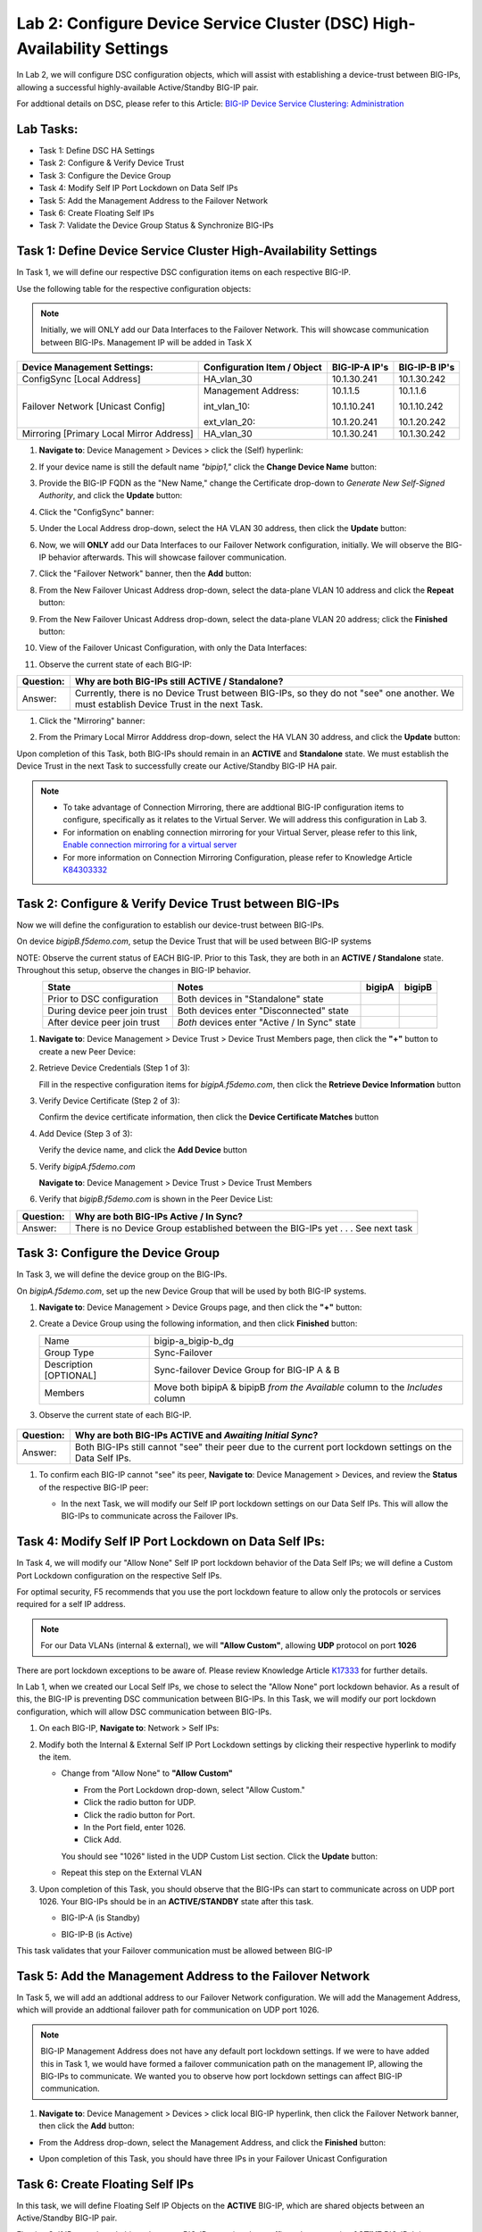 Lab 2:  Configure Device Service Cluster (DSC) High-Availability Settings
-------------------------------------------------------------------------

In Lab 2, we will configure DSC configuration objects, which will assist with establishing a device-trust between BIG-IPs, allowing a successful highly-available Active/Standby BIG-IP pair.

For addtional details on DSC, please refer to this Article: `BIG-IP Device Service Clustering: Administration <https://techdocs.f5.com/en-us/bigip-14-1-0/big-ip-device-service-clustering-administration-14-1-0.html>`_

Lab Tasks:
==========

* Task 1: Define DSC HA Settings
* Task 2: Configure & Verify Device Trust
* Task 3: Configure the Device Group
* Task 4: Modify Self IP Port Lockdown on Data Self IPs
* Task 5: Add the Management Address to the Failover Network
* Task 6: Create Floating Self IPs
* Task 7: Validate the Device Group Status & Synchronize BIG-IPs

Task 1:  Define Device Service Cluster High-Availability Settings
=================================================================

In Task 1, we will define our respective DSC configuration items on each respective BIG-IP.

Use the following table for the respective configuration objects:

.. note:: Initially, we will ONLY add our Data Interfaces to the Failover Network. This will showcase communication between BIG-IPs.  Management IP will be added in Task X

+-----------------------------------------+---------------------------+-----------------+------------------+
|Device Management Settings:              |Configuration Item / Object|BIG-IP-A IP's    | BIG-IP-B IP's    |
+=========================================+===========================+=================+==================+
|ConfigSync [Local Address]               | HA_vlan_30                |10.1.30.241      | 10.1.30.242      |
+-----------------------------------------+---------------------------+-----------------+------------------+
|Failover Network [Unicast Config]        | Management Address:       |10.1.1.5         | 10.1.1.6         |
|                                         |                           |                 |                  |
|                                         | int_vlan_10:              |10.1.10.241      | 10.1.10.242      |
|                                         |                           |                 |                  |
|                                         | ext_vlan_20:              |10.1.20.241      | 10.1.20.242      |
+-----------------------------------------+---------------------------+-----------------+------------------+
|Mirroring [Primary Local Mirror Address] | HA_vlan_30                |10.1.30.241      | 10.1.30.242      |
+-----------------------------------------+---------------------------+-----------------+------------------+

#. **Navigate to**: Device Management > Devices > click the (Self) hyperlink:

   .. image:: ../images/image18.png

#. If your device name is still the default name *"bipip1,"* click the **Change Device Name** button:

   .. image:: ../images/image153.png

#. Provide the BIG-IP FQDN as the "New Name," change the Certificate drop-down to *Generate New Self-Signed Authority*, and click the **Update** button:


   .. image:: ../images/image154.png


#. Click the "ConfigSync" banner:

   .. image:: ../images/image19.png

#. Under the Local Address drop-down, select the HA VLAN 30 address, then click the **Update** button:

   .. image:: ../images/image20.png

#. Now, we will **ONLY** add our Data Interfaces to our Failover Network configuration, initially.  We will observe the BIG-IP behavior afterwards.  This will showcase failover communication.

#. Click the "Failover Network" banner, then the **Add** button:

   .. image:: ../images/image21.png


#. From the New Failover Unicast Address drop-down, select the data-plane VLAN 10 address and click the **Repeat** button:

   .. image:: ../images/image22.png

#. From the New Failover Unicast Address drop-down, select the data-plane VLAN 20 address; click the **Finished** button:

   .. image:: ../images/image23.png

#. View of the Failover Unicast Configuration, with only the Data Interfaces:

   .. image:: ../images/image157.png

#. Observe the current state of each BIG-IP:
  
   .. image:: ../images/image165.png
   .. image:: ../images/image166.png


+-----------+-----------------------------------------------------------------------------------------------------------------------------------------+
| Question: | Why are both BIG-IPs still **ACTIVE / Standalone**?                                                                                     |
+===========+=========================================================================================================================================+
| Answer:   | Currently, there is no Device Trust between BIG-IPs, so they do not "see" one another. We must establish Device Trust in the next Task. |
+-----------+-----------------------------------------------------------------------------------------------------------------------------------------+

#. Click the "Mirroring" banner:

   .. image:: ../images/image110.png


#. From the Primary Local Mirror Adddress drop-down, select the HA VLAN 30 address, and click the **Update** button:

   .. image:: ../images/image111.png

Upon completion of this Task, both BIG-IPs should remain in an **ACTIVE** and **Standalone** state.  We must establish the Device Trust in the next Task to successfully create our Active/Standby BIG-IP HA pair.

.. note:: 
   - To take advantage of Connection Mirroring, there are addtional BIG-IP configuration items to configure, specifically as it relates to the Virtual Server. We will address this configuration in Lab 3.
   - For information on enabling connection mirroring for your Virtual Server, please refer to this link, `Enable connection mirroring for a virtual server <https://support.f5.com/csp/article/K84303332#s2>`_
   - For more information on Connection Mirroring Configuration, please refer to Knowledge Article `K84303332 <https://support.f5.com/csp/article/K84303332>`_


Task 2: Configure & Verify Device Trust between BIG-IPs
=======================================================

Now we will define the configuration to establish our device-trust between BIG-IPs.

On device *bigipB.f5demo.com*, setup the Device Trust that will be used between BIG-IP systems

NOTE: Observe the current status of EACH BIG-IP. Prior to this Task, they are both in an **ACTIVE / Standalone** state. Throughout this setup, observe the changes in BIG-IP behavior.

.. list-table:: 
   :widths: auto
   :align: center
   :header-rows: 1

   * - State
     - Notes
     - bigipA
     - bigipB
   * - Prior to DSC configuration
     - Both devices in "Standalone" state
     -  .. image:: ../images/image25.png
     -  .. image:: ../images/image26.png
   * - During device peer join trust
     - Both devices enter "Disconnected" state
     -  .. image:: ../images/image27.png
     -  .. image:: ../images/image28.png
   * - After device peer join trust
     - *Both* devices enter "Active / In Sync" state
     -  .. image:: ../images/image29.png
     -  .. image:: ../images/image30.png

#. **Navigate to**: Device Management > Device Trust > Device Trust Members page, then click the **"+"** button to create a new Peer Device:

   .. image:: ../images/image31.png

#. Retrieve Device Credentials (Step 1 of 3):

   Fill in the respective configuration items for *bigipA.f5demo.com*, then click the **Retrieve Device Information** button

   .. image:: ../images/image32.png

#. Verify Device Certificate (Step 2 of 3):

   Confirm the device certificate information, then click the **Device Certificate Matches** button

   .. image:: ../images/image33.png

#. Add Device (Step 3 of 3):

   Verify the device name, and click the **Add Device** button

   .. image:: ../images/image34.png

#. Verify *bigipA.f5demo.com*

   **Navigate to**: Device Management > Device Trust > Device Trust Members

   .. image:: ../images/image35.png

#. Verify that *bigipB.f5demo.com* is shown in the Peer Device List:

   .. image:: ../images/image36.png

+-----------+---------------------------------------------------------+
| Question: | Why are both BIG-IPs Active / In Sync?                  |
+===========+=========================================================+
| Answer:   | There is no Device Group established between the        |
|           | BIG-IPs yet . . . See next task                         |
+-----------+---------------------------------------------------------+

Task 3:  Configure the Device Group
===================================

In Task 3, we will define the device group on the BIG-IPs.

On *bigipA.f5demo.com*, set up the new Device Group that will be used by
both BIG-IP systems.

#. **Navigate to**: Device Management > Device Groups page, and then click the **"+"** button:

   .. image:: ../images/image37.png

#. Create a Device Group using the following information, and then click **Finished** button:

   +-------------+-------------------------------------------------------+
   | Name        | bigip-a_bigip-b_dg                                    |
   +-------------+-------------------------------------------------------+
   | Group Type  | Sync-Failover                                         |
   +-------------+-------------------------------------------------------+
   | Description |  Sync-failover Device Group for BIG-IP A & B          |
   | [OPTIONAL]  |                                                       |
   +-------------+-------------------------------------------------------+
   | Members     | Move both bipipA & bipipB *from the Available* column |
   |             | to the *Includes* column                              |
   +-------------+-------------------------------------------------------+

   .. image:: ../images/image38.png

   .. image:: ../images/image39.png

#.  Observe the current state of each BIG-IP.

   .. image:: ../images/image168.png

   .. image:: ../images/image169.png

+-----------+------------------------------------------------------------------------------------------------------------+
| Question: | Why are both BIG-IPs **ACTIVE** and *Awaiting Initial Sync*?                                               |
+===========+============================================================================================================+
| Answer:   | Both BIG-IPs still cannot "see" their peer due to the current port lockdown settings on the Data Self IPs. |
+-----------+------------------------------------------------------------------------------------------------------------+

#. To confirm each BIG-IP cannot "see" its peer, **Navigate to**: Device Management > Devices, and review the **Status** of the respective BIG-IP peer:
   
   .. image:: ../images/image170.png
   
   .. image:: ../images/image171.png

   
   - In the next Task, we will modify our Self IP port lockdown settings on our Data Self IPs.  This will allow the BIG-IPs to communicate across the Failover IPs.

Task 4: Modify Self IP Port Lockdown on Data Self IPs:
======================================================

In Task 4, we will modify our "Allow None" Self IP port lockdown behavior of the Data Self IPs; we will define a Custom Port Lockdown configuration on the respective Self IPs.

For optimal security, F5 recommends that you use the port lockdown feature to allow only the protocols or services required for a self IP address.

.. note:: For our Data VLANs (internal & external), we will **"Allow Custom"**, allowing **UDP** protocol on port **1026**

There are port lockdown exceptions to be aware of.  Please review Knowledge Article `K17333 <https://support.f5.com/csp/article/K17333>`_ for further details.
 
In Lab 1, when we created our Local Self IPs, we chose to select the "Allow None" port lockdown behavior.  As a result of this, the BIG-IP is preventing DSC communication between BIG-IPs.  In this Task, we will modify our port lockdown configuration, which will allow DSC communication between BIG-IPs.


#. On each BIG-IP, **Navigate to**: Network > Self IPs:

#. Modify both the Internal & External Self IP Port Lockdown settings by clicking their respective hyperlink to modify the item.

   -  Change from "Allow None" to **"Allow Custom"**
      
      - From the Port Lockdown drop-down, select "Allow Custom." 
      - Click the radio button for UDP.  
      - Click the radio button for Port.  
      - In the Port field, enter 1026.  
      - Click Add.
      
      .. image:: ../images/image112.png
      
      You should see "1026" listed in the UDP Custom List section.  Click the **Update** button:
         
      .. image:: ../images/image113.png

   - Repeat this step on the External VLAN

#. Upon completion of this Task, you should observe that the BIG-IPs can start to communicate across on UDP port 1026.  Your BIG-IPs should be in an **ACTIVE/STANDBY** state after this task.

   - BIG-IP-A (is Standby)

   .. image:: ../images/image173.png

   - BIG-IP-B (is Active)

   .. image:: ../images/image172.png

This task validates that your Failover communication must be allowed between BIG-IP

Task 5:  Add the Management Address to the Failover Network
===========================================================

In Task 5, we will add an addtional address to our Failover Network configuration. We will add the Management Address, which will provide an addtional failover path for communication on UDP port 1026.

.. note:: BIG-IP Management Address does not have any default port lockdown settings. If we were to have added this in Task 1, we would have formed a failover communication path on the management IP, allowing the BIG-IPs to communicate. We wanted you to observe how port lockdown settings can affect BIG-IP communication.

#. **Navigate to**: Device Management > Devices > click local BIG-IP hyperlink, then click the Failover Network banner, then click the **Add** button:
   
.. image:: ../images/image174.png

- From the Address drop-down, select the Management Address, and click the **Finished** button:

.. image:: ../images/image162.png

- Upon completion of this Task, you should have three IPs in your Failover Unicast Configuration

.. image:: ../images/image175.png

Task 6:  Create Floating Self IPs
=================================

In this task, we will define Floating Self IP Objects on the **ACTIVE** BIG-IP, which are shared objects between an Active/Standby BIG-IP pair.  

Floating Self IPs are shared objects between BIG-IPs, passing data traffic to the respective **ACTIVE** BIG-IP.  It is a recommended best practice to define a respective floating Self IP object per data segment/VLAN.

For more detailed information regarding Floating Self IPs, please refer to this article:  `Self IP Addresses <https://techdocs.f5.com/en-us/bigip-14-1-0/big-ip-tmos-routing-administration-14-1-0/self-ip-addresses.html>`_

.. note:: Only creating Floating Self IPs on **ACTIVE** BIG-IP. We will then synchronize these settings, proving our DSC communication.

#. Use the following table to create the Floating Self IP Objects:

.. note:: **DO NOT** modify the Floating Self IP Address port lockdown. The Floating Self IP address port lockdown status has to be **Allow None"**

.. list-table:: 
   :widths: auto
   :align: center
   :header-rows: 1

   * - BIG-IP
     - Name
     - IP address
     - Netmask
     - VLAN
     - Port Lockdown
     - Traffic Group
   * - [Active]bigip
     - self_vlan10_float
     - 10.1.10.240
     - 255.255.255.0
     - int_vlan_10
     - Allow None (default)
     - traffic-group-1 (floating)
   * - [Active]bigip
     - self_vlan20_float
     - 10.1.20.240
     - 255.255.255.0
     - ext_vlan_20
     - Allow None (default)
     - traffic-group-1 (floating)


#. **Navigate to**: Network > Self IPs, then click the **"+"** button to create a new Self IP:

   .. image:: ../images/image13.png

#. Create the respective Self IPs per the table above.

   VLAN 10 Float:

   .. image:: ../images/image144.png

   VLAN 20 Float:

   .. image:: ../images/image145.png

   After creation of your Floating Self IPs, your Self IP List should reflect the following on BIG-IP-A:
   
   .. image:: ../images/image147.png

Task 7:  Validate the Device Group Status & Synchronize BIG-IPs
===============================================================

In this lab, we have setup BIG-IP Device Trust, and we have created "shared BIG-IP" objects.

In this task, you will observe the current Active/Standby HA state, and synchronize the BIG-IP HA pair.

#. Observe the state of each BIG-IP after Device Group creation

   - bigipA:

     .. image:: ../images/image177.png

   - bigipB:

     .. image:: ../images/image176.png

#. Review the Device Management Overview screen

- **Navigate to**: Device Management > Overview:

  - bigipA:

    .. image:: ../images/image179.png

  - bigipB:

    .. image:: ../images/image178.png

#. Attempt the "Recommendation action", and click the **Sync** button:

   .. image:: ../images/image180.png


+-----------+-------------------------------------------------------------------+
| Question: | Were you able to syncronize the devices?                          |
+===========+===================================================================+
| Answer:   | Yes, we have established successful communication between BIG-IPs |
+-----------+-------------------------------------------------------------------+


#. Validate Devices are In Sync from the Overview page:

   - bigipA:

     .. image:: ../images/image181.png

   - bigipB:

     .. image:: ../images/image180.png



Lab Summary
***********
In this lab, you setup basic BIG-IP Device Service Clustering (DSC) configuration settings.  After completion of these lab tasks, you should have the required configuration to assist in establishing your DSC between BIG-IPs.  Upon completion of this Lab, you should have an **Active/Standby, In Sync** BIG-IP HA pair.

This completes Lab 2.